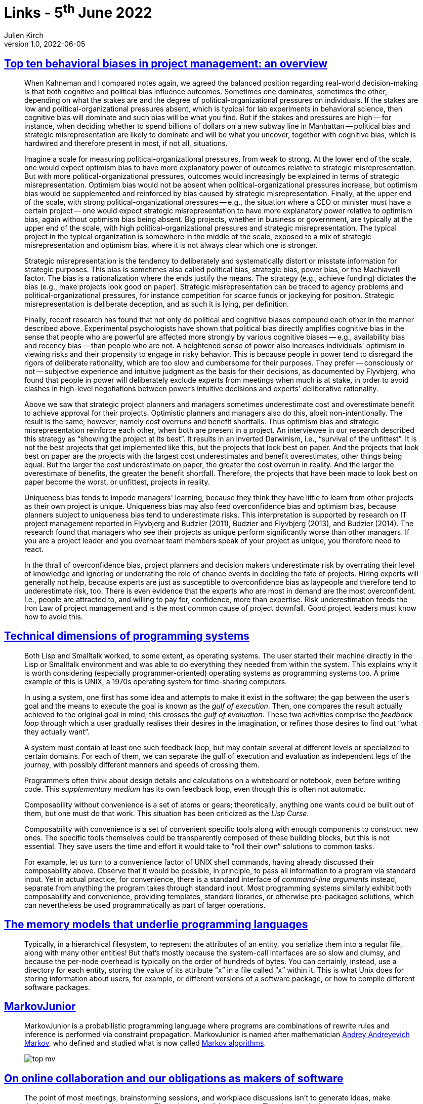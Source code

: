 = Links - 5^th^ June 2022
Julien Kirch
v1.0, 2022-06-05
:article_lang: en
:figure-caption!:
:article_description: Behavioral biases, technical dimensions of programming systems, memory models, probabilistic programming language, online collaboration, fairness in video games & meritocracy

== link:https://papers.ssrn.com/sol3/papers.cfm?abstract_id=3979164[Top ten behavioral biases in project management: an overview]

[quote]
____
When Kahneman and I compared notes again, we agreed the balanced position regarding real-world decision-making is that both cognitive and political bias influence outcomes. Sometimes one dominates, sometimes the other, depending on what the stakes are and the degree of political-organizational pressures on individuals. If the stakes are low and political-organizational pressures absent, which is typical for lab experiments in behavioral science, then cognitive bias will dominate and such bias will be what you find. But if the stakes and pressures are high -- for instance, when deciding whether to spend billions of dollars on a new subway line in Manhattan -- political bias and strategic misrepresentation are likely to dominate and will be what you uncover, together with cognitive bias, which is hardwired and therefore present in most, if not all, situations.

Imagine a scale for measuring political-organizational pressures, from weak to strong. At the lower end of the scale, one would expect optimism bias to have more explanatory power of outcomes relative to strategic misrepresentation. But with more political-organizational pressures, outcomes would increasingly be explained in terms of strategic misrepresentation. Optimism bias would not be absent when political-organizational pressures increase, but optimism bias would be supplemented and reinforced by bias caused by strategic misrepresentation. Finally, at the upper end of the scale, with strong political-organizational pressures -- e.g., the situation where a CEO or minister _must_ have a certain project -- one would expect strategic misrepresentation to have more explanatory power relative to optimism bias, again without optimism bias being absent. Big projects, whether in business or government, are typically at the upper end of the scale, with high political-organizational pressures and strategic misrepresentation. The typical project in the typical organization is somewhere in the middle of the scale, exposed to a mix of strategic misrepresentation and optimism bias, where it is not always clear which one is stronger.
____


[quote]
____
Strategic misrepresentation is the tendency to deliberately and systematically distort or misstate information for strategic purposes. This bias is sometimes also called political bias, strategic bias, power bias, or the Machiavelli factor. The bias is a rationalization where the ends justify the means. The strategy (e.g., achieve funding) dictates the bias (e.g., make projects look good on paper). Strategic misrepresentation can be traced to agency problems and political-organizational pressures, for instance competition for scarce funds or jockeying for position. Strategic misrepresentation is deliberate deception, and as such it is lying, per definition.
____

[quote]
____

Finally, recent research has found that not only do political and cognitive biases compound each other in the manner described above. Experimental psychologists have shown that political bias directly amplifies cognitive bias in the sense that people who are powerful are affected more strongly by various cognitive biases -- e.g., availability bias and recency bias -- than people who are not. A heightened sense of power also increases individuals' optimism in viewing risks and their propensity to engage in risky behavior. This is because people in power tend to disregard the rigors of deliberate rationality, which are too slow and cumbersome for their purposes. They prefer -- consciously or not -- subjective experience and intuitive judgment as the basis for their decisions, as documented by Flyvbjerg, who found that people in power will deliberately exclude experts from meetings when much is at stake, in order to avoid clashes in high-level negotiations between power's intuitive decisions and experts' deliberative rationality.
____

[quote]
____
Above we saw that strategic project planners and managers sometimes underestimate cost and overestimate benefit to achieve approval for their projects. Optimistic planners and managers also do this, albeit non-intentionally. The result is the same, however, namely cost overruns and benefit shortfalls. Thus optimism bias and strategic misrepresentation reinforce each other, when both are present in a project. An interviewee in our research described this strategy as "`showing the project at its best`". It results in an inverted Darwinism, i.e., "`survival of the unfittest`". It is not the best projects that get implemented like this, but the projects that look best on paper. And the projects that look best on paper are the projects with the largest cost underestimates and benefit overestimates, other things being equal. But the larger the cost underestimate on paper, the greater the cost overrun in reality. And the larger the overestimate of benefits, the greater the benefit shortfall. Therefore, the projects that have been made to look best on paper become the worst, or unfittest, projects in reality.
____

[quote]
____
Uniqueness bias tends to impede managers' learning, because they think they have little to learn from other projects as their own project is unique. Uniqueness bias may also feed overconfidence bias and optimism bias, because planners subject to uniqueness bias tend to underestimate risks. This interpretation is supported by research on IT project management reported in Flyvbjerg and Budzier (2011), Budzier and Flyvbjerg (2013), and Budzier (2014). The research found that managers who see their projects as unique perform significantly worse than other managers. If you are a project leader and you overhear team members speak of your project as unique, you therefore need to react.
____

[quote]
____
In the thrall of overconfidence bias, project planners and decision makers underestimate risk by overrating their level of knowledge and ignoring or underrating the role of chance events in deciding the fate of projects. Hiring experts will generally not help, because experts are just as susceptible to overconfidence bias as laypeople and therefore tend to underestimate risk, too. There is even evidence that the experts who are most in demand are the most overconfident. I.e., people are attracted to, and willing to pay for, confidence, more than expertise. Risk underestimation feeds the Iron Law of project management and is the most common cause of project downfall. Good project leaders must know how to avoid this.
____

== link:https://raw.githubusercontent.com/jdjakub/papers/master/prog-2022/prog22-master.pdf[Technical dimensions of programming systems]

[quote]
____
Both Lisp and Smalltalk worked, to some extent, as operating systems. The user started their machine directly in the Lisp or Smalltalk environment and was able to do everything they needed from within the system. This explains why it is worth considering (especially programmer-oriented) operating systems as programming systems too. A prime example of this is UNIX, a 1970s operating system for time-sharing computers.
____

[quote]
____
In using a system, one first has some idea and attempts to make it exist in the software; the gap between the user's goal and the means to execute the goal is known as the _gulf of execution_. Then, one compares the result actually achieved to the original goal in mind; this crosses the _gulf of evaluation_. These two activities comprise the _feedback loop_ through which a user gradually realises their desires in the imagination, or refines those desires to find out "`what they actually want`".

A system must contain at least one such feedback loop, but may contain several at different levels or specialized to certain domains. For each of them, we can separate the gulf of execution and evaluation as independent legs of the journey, with possibly different manners and speeds of crossing them.
____

[quote]
____
Programmers often think about design details and calculations on a whiteboard or notebook, even before writing code. This _supplementary medium_ has its own feedback loop, even though this is often not automatic.
____

[quote]
____
Composability without convenience is a set of atoms or gears; theoretically, anything one wants could be built out of them, but one must do that work. This situation has been criticized as the _Lisp Curse_.

Composability with convenience is a set of convenient specific tools along with enough components to construct new ones. The specific tools themselves could be transparently composed of these building blocks, but this is not essential. They save users the time and effort it would take to "`roll their own`" solutions to common tasks.

For example, let us turn to a convenience factor of UNIX shell commands, having already discussed their composability above. Observe that it would be possible, in principle, to pass all information to a program via standard input. Yet in actual practice, for convenience, there is a standard interface of _command-line arguments_ instead, separate from anything the program takes through standard input. Most programming systems similarly exhibit both composability and convenience, providing templates, standard libraries, or otherwise pre-packaged solutions, which can nevertheless be used programmatically as part of larger operations.
____

== link:http://canonical.org/~kragen/memory-models/[The memory models that underlie programming languages]

[quote]
____
Typically, in a hierarchical filesystem, to represent the attributes of an entity, you serialize them into a regular file, along with many other entities! But that's mostly because the system-call interfaces are so slow and clumsy, and because the per-node overhead is typically on the order of hundreds of bytes. You can certainly, instead, use a directory for each entity, storing the value of its attribute "`x`" in a file called "`x`" within it. This is what Unix does for storing information about users, for example, or different versions of a software package, or how to compile different software packages.
____

== link:https://github.com/mxgmn/MarkovJunior[MarkovJunior]

[quote]
____
MarkovJunior is a probabilistic programming language where programs are
combinations of rewrite rules and inference is performed via constraint
propagation. MarkovJunior is named after mathematician
https://en.wikipedia.org/wiki/Andrey_Markov,_Jr.[Andrey Andreyevich
Markov], who defined and studied what is now called
https://en.wikipedia.org/wiki/Markov_algorithm[Markov algorithms].

image::top-mv.gif[]
____

== link:https://www.baldurbjarnason.com/2022/on-online-collaboration/[On online collaboration and our obligations as makers of software]

[quote]
____
The point of most meetings, brainstorming sessions, and workplace
discussions isn't to generate ideas, make decisions, or understand the
situation. The point is to build consensus. The ideas or decisions are
the most straightforward part of the process. Without consensus, they
are all meaningless.

Constructive examples from the interviews include:

- Meeting minutes in Google Docs or Hack.md to make sure that they
reflect the group's consensus on what was said and decided.
- Plan of action proposals that needed to be approved by several people
to happen.

For consensus-building, you need everybody to have an overview of what
everybody has said, who has participated, and what the overall argument
has been.

Any time you have a group of people together where everybody is aware of
everybody else's presence and status, you tend to automatically end up
with a group consensus, even if that wasn't what you wanted. We are a
link:https://en.wikipedia.org/wiki/In-group_favoritism[social species], and
we are really good at
link:https://en.wikipedia.org/wiki/Bandwagon_effect[adjusting our own
opinions] to match that
link:https://en.wikipedia.org/wiki/Communal_reinforcement[of the crowd].
____


[quote]
____
Another common scenario is to get feedback or a review of an idea,
proposal, or piece of work. You have a thing. You would like to improve
said thing. So, you ask a bunch of people what they think, giving more
weight to those with relevant expertise. It's a time-tested strategy.

The pitfall here is that if the participants are aware of each other's
contributions, they will almost always automatically switch to
consensus-building instead of providing their honest feedback. Worst
case scenario: the bandwagon effect gathers steam and drives you toward
a crap decision.

These kinds of disasters are a routine occurrence today. You see them in
corporations, small and large, in movie studios, at publishing houses,
and in governments. A product or project is released and all of a sudden
you have a bunch of people in your inbox pointing out glaring, obvious,
and fatal flaws that everybody involved had missed.

To get the best feedback possible from the participants, you need to
avoid the mechanisms of consensus-building. You need to ensure that
everybody's responses are kept separate and only visible to those
responsible for integrating all of the feedback, something that's
surprisingly difficult to accomplish in modern collaborative software.
____

== link:https://medium.com/@betterthemask/game-design-in-the-imperial-mode-cgsa-2022-e5a9a6a57859[Game design in the imperial mode]

[quote]
____
I've talked in the past about the "`fairness fantasy`" in terms of player
expectations, or at least, our idea as designers of player expectations.
I've always argued that unfair isn't a bad thing for a game to be, drama
often comes out of unfairness. But there is a phenomenon amongst our
players that I've always struggled to understand, until I looked at it
through the lens of the "`white player`" -- and that's the backlash from
certain vocal segments of our players against easy mode, auto-play, and
a whole host of accommodations that serve to make games accessible for a
broader range of players without in any way impacting anyone who does
not choose these modes or features. Why, then, the anger, betrayal,
upset that seems entirely out of proportion to the impact? Clearly the
answer does not lie in the game's systems, which still operate for this
player in the same way, but in the context and metanarratives of play.

I think we can understand this backlash in the context of a challenge to
the idea of meritocracy, which is part of the propaganda of whiteness.
The gamer who is winning in the game which presents itself as
meritocratic, sees any accommodations made for other players as unfairly
advantaging them and devaluing their own achievement. But the reality is
the so-called meritocratic system was rigged for exactly the kind of
person who can succeed within it. Broadening a game's ability to "`read`"
and reward a broader range of play styles, capabilities and players, is
deeply threatening to the myth of meritocracy which relies on the idea
that only one type of play, or a certain set of abilities -- that just
happen to accrue to a certain type of player, say young white middle
class able-bodied Anglo-American men -- are the only legitimate types of
play within the system. The objectivity of the rules cannot be
questioned, because the white player's ego is enmeshed with the idea
that they are objectively better and uniquely deserving. The game is
thus a forum for the white player to "`prove`" "`objectively`" the innate
superiority of whiteness, that is part of the metanarrative of play that
the white player brings with them. To challenge or broaden the
definition of success is a challenge to the idea that the white player
is uniquely suited to protagonism, and so is read as an unsettling
challenge to deep-rooted ideas of white entitlement. As such, I would
say this is a worthwhile player entitlement for us to challenge and
design against, while accepting and anticipating regressive racist
backlash disguised as player critique.
____
